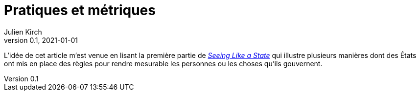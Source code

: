 = Pratiques et métriques
Julien Kirch
v0.1, 2021-01-01
:article_lang: fr

L'idée de cet article m'est venue en lisant la première partie de link:https://theanarchistlibrary.org/library/james-c-scott-seeing-like-a-state[_Seeing Like a State_] qui illustre plusieurs manières dont des États ont mis en place des règles pour rendre mesurable les personnes ou les choses qu'ils gouvernent.